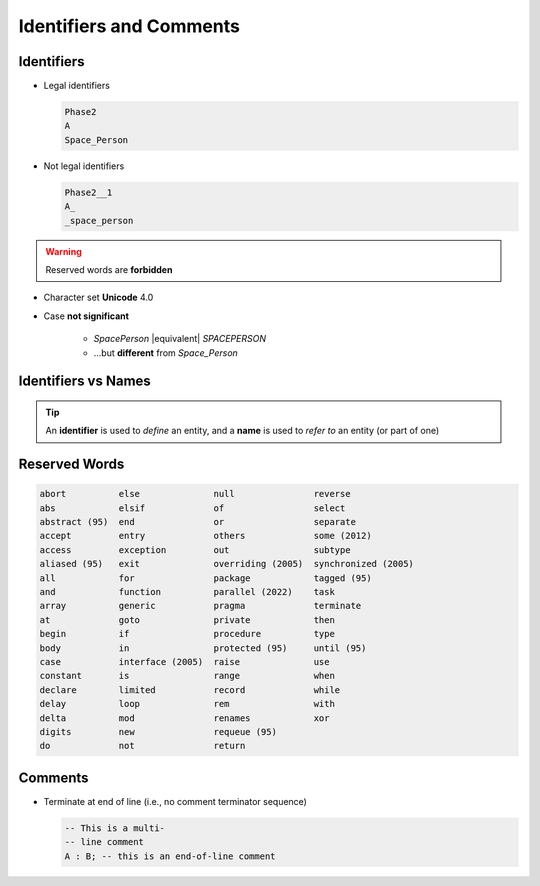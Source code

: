 ==========================
Identifiers and Comments
==========================

-----------
Identifiers
-----------

.. image:: identifier_flow.svg

.. container:: columns

 .. container:: column

   * Legal identifiers

     .. code:: Ada

        Phase2
        A
        Space_Person

 .. container:: column

   * Not legal identifiers

     .. code:: Ada

        Phase2__1
        A_
        _space_person

.. warning:: Reserved words are **forbidden**

* Character set **Unicode** 4.0
* Case **not significant**

   - `SpacePerson` |equivalent| `SPACEPERSON`
   - ...but **different** from `Space_Person`

----------------------
Identifiers vs Names
----------------------

.. container:: columns

  .. container:: column

    .. container:: animate 2-

      :color-red:`identifier`
        Syntactic form used typically to introduce entities when declared

    .. container:: animate 3-

      :color-cyan:`name`
        Typically starts with an identifier and can be followed by one or more suffixes to help indicate something more specific, such as a record component or an array slice

  .. container:: column

    .. container:: overlay 1

       .. image:: identifiers_vs_names_1.svg
          :align: center

    .. container:: overlay 2

       .. image:: identifiers_vs_names_2.svg
          :align: center

    .. container:: overlay 3

       .. image:: identifiers_vs_names_3.svg
          :align: center

.. tip::

  An **identifier** is used to *define* an entity, and a **name** is used to *refer to* an entity (or part of one)

----------------
Reserved Words
----------------

.. code:: Ada

   abort          else              null               reverse
   abs            elsif             of                 select
   abstract (95)  end               or                 separate
   accept         entry             others             some (2012)
   access         exception         out                subtype
   aliased (95)   exit              overriding (2005)  synchronized (2005)
   all            for               package            tagged (95)
   and            function          parallel (2022)    task
   array          generic           pragma             terminate
   at             goto              private            then
   begin          if                procedure          type
   body           in                protected (95)     until (95)
   case           interface (2005)  raise              use
   constant       is                range              when
   declare        limited           record             while
   delay          loop              rem                with
   delta          mod               renames            xor
   digits         new               requeue (95)
   do             not               return

----------
Comments
----------

* Terminate at end of line (i.e., no comment terminator sequence)

  .. code:: Ada

     -- This is a multi-
     -- line comment
     A : B; -- this is an end-of-line comment
